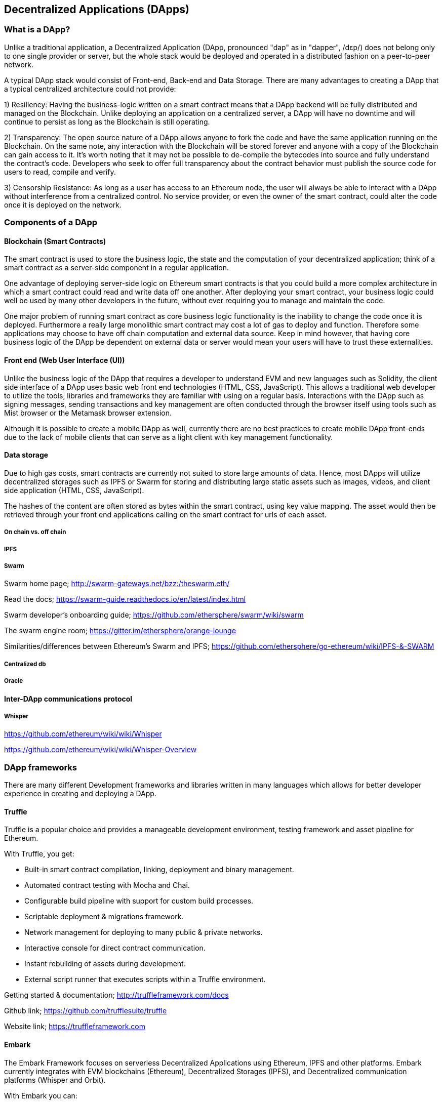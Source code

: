 [[decentralized_applications_chap]]
== Decentralized Applications (DApps)

////
TODO: add paragraph
////

[[what_is_a_dapp_sec]]
=== What is a DApp?

Unlike a traditional application, a Decentralized Application (DApp, pronounced "dap" as in "dapper", /dɛp/) does not belong only to one single provider or server, but the whole stack would be deployed and operated in a distributed fashion on a peer-to-peer network.

A typical DApp stack would consist of Front-end, Back-end and Data Storage. There are many advantages to creating a DApp that a typical centralized architecture could not provide:

1) Resiliency: Having the business-logic written on a smart contract means that a DApp backend will be fully distributed and managed on the Blockchain. Unlike deploying an application on a centralized server, a DApp will have no downtime and will continue to persist as long as the Blockchain is still operating.

2) Transparency: The open source nature of a DApp allows anyone to fork the code and have the same application running on the Blockchain. On the same note, any interaction with the Blockchain will be stored forever and anyone with a copy of the Blockchain can gain access to it. It’s worth noting that it may not be possible to de-compile the bytecodes into source and fully understand the contract's code. Developers who seek to offer full transparency about the contract behavior must publish the source code for users to read, compile and verify.

3) Censorship Resistance: As long as a user has access to an Ethereum node, the user will always be able to interact with a DApp without interference from a centralized control. No service provider, or even the owner of the smart contract, could alter the code once it is deployed on the network.

[[components_of_a_dapp_sec]]
=== Components of a DApp

////
TODO: add paragraph
////

[[blockchain_smart_contracts_sec]]
==== Blockchain (Smart Contracts)

The smart contract is used to store the business logic, the state and the computation of your decentralized application; think of a smart contract as a server-side component in a regular application.

One advantage of deploying server-side logic on Ethereum smart contracts is that you could build a more complex architecture in which a smart contract could read and write data off one another. After deploying your smart contract, your business logic could well be used by many other developers in the future, without ever requiring you to manage and maintain the code.

One major problem of running smart contract as core business logic functionality is the inability to change the code once it is deployed. Furthermore a really large monolithic smart contract may cost a lot of gas to deploy and function. Therefore some applications may choose to have off chain computation and external data source. Keep in mind however, that having core business logic of the DApp be dependent on external data or server would mean your users will have to trust these externalities.

[[front_end_web_ui_cec]]
==== Front end (Web User Interface (UI))

Unlike the business logic of the DApp that requires a developer to understand EVM and new languages such as Solidity, the client side interface of a DApp uses basic web front end technologies (HTML, CSS, JavaScript). This allows a traditional web developer to utilize the tools, libraries and frameworks they are familiar with using on a regular basis. Interactions with the DApp such as signing messages, sending transactions and key management are often conducted through the browser itself using tools such as Mist browser or the Metamask browser extension.

Although it is possible to create a mobile DApp as well, currently there are no best practices to create mobile DApp front-ends due to the lack of mobile clients that can serve as a light client with key management functionality.

[[data_storage_sec]]
==== Data storage

Due to high gas costs, smart contracts are currently not suited to store large amounts of data. Hence, most DApps will utilize decentralized storages such as IPFS or Swarm for storing and distributing large static assets such as images, videos, and client side application (HTML, CSS, JavaScript).

The hashes of the content are often stored as bytes within the smart contract, using key value mapping. The asset would then be retrieved through your front end applications calling on the smart contract for urls of each asset.

[[on_chain_vs_off_chain_data_sec]]
===== On chain vs. off chain

////
TODO: add paragraph
////

[[ipfs_sec]]
===== IPFS

////
TODO: add paragraph
////

[[swarm_sec]]
===== Swarm

Swarm home page; http://swarm-gateways.net/bzz:/theswarm.eth/

Read the docs; https://swarm-guide.readthedocs.io/en/latest/index.html

Swarm developer's onboarding guide; https://github.com/ethersphere/swarm/wiki/swarm

The swarm engine room; https://gitter.im/ethersphere/orange-lounge

Similarities/differences between Ethereum's Swarm and IPFS; https://github.com/ethersphere/go-ethereum/wiki/IPFS-&-SWARM

[[centralized_db_sec]]
===== Centralized db

////
TODO: add paragraph
////

[[oracle_sec]]
===== Oracle

////
TODO: add paragraph
////

[[interdapp_coammunications_protocol_sec]]
==== Inter-DApp communications protocol

////
TODO: add paragraph
////

[[whisper_sec]]
===== Whisper

////
TODO: add paragraph
////
https://github.com/ethereum/wiki/wiki/Whisper

https://github.com/ethereum/wiki/wiki/Whisper-Overview

[[dapp_frameworks_sec]]
=== DApp frameworks

There are many different Development frameworks and libraries written in many languages which allows for better developer experience in creating and deploying a DApp.

[[truffle_sec]]
==== Truffle
Truffle is a popular choice and provides a manageable development environment, testing framework and asset pipeline for Ethereum.

With Truffle, you get:

* Built-in smart contract compilation, linking, deployment and binary management.
* Automated contract testing with Mocha and Chai.
* Configurable build pipeline with support for custom build processes.
* Scriptable deployment & migrations framework.
* Network management for deploying to many public & private networks.
* Interactive console for direct contract communication.
* Instant rebuilding of assets during development.
* External script runner that executes scripts within a Truffle environment.

Getting started & documentation; http://truffleframework.com/docs

Github link; https://github.com/trufflesuite/truffle

Website link; https://truffleframework.com

[[embark_sec]]
==== Embark
The Embark Framework focuses on serverless Decentralized Applications using Ethereum, IPFS and other platforms. Embark currently integrates with EVM blockchains (Ethereum), Decentralized Storages (IPFS), and Decentralized communication platforms (Whisper and Orbit).

With Embark you can:

** Blockchain (Ethereum)
* Automatically deploy contracts and make them available in your JS code. Embark watches for changes, and if you update a contract, Embark will automatically redeploy the contracts (if needed) and the DApp.
* Contracts are available in JS with Promises.
* Do Test Driven Development with Contracts using Javascript.
* Keep track of deployed contracts; deploy only when truly needed.
* Manage different chains (e.g testnet, private net, livenet)
* Easily manage complex systems of interdependent contracts.

** Decentralized storage (IPFS)
* Easily store & retrieve data on the DApp through EmbarkJS, including uploading and retrieving files.
* Deploy the full application to IPFS or Swarm.


** Decentralized Communication (Whisper, Orbit)
* Easily send/receive messages through channels in P2P through Whisper or Orbit.

** Web Technologies
* Integrate with any web technology including React, Foundation, etc.
* Use any build pipeline or tool you wish, including grunt, gulp and webpack.

Getting started & documentation; https://embark.readthedocs.io

Github link; https://github.com/embark-framework/embark

Website link; https://github.com/embark-framework/embark

[[dapp_develotment_tool_sec]
==== DApp (development tool)
DApp is a simple command line tool for smart contract development. It supports these common usecases:

* Package management
* Source code building
* Unit testing
* Simple contract deployments

Getting started & documentation; https://dapp.readthedocs.io/en/latest/

[[populous_sec]]
==== Populous

////
TODO: add paragraph
////

[[live_dapps_sec]]
=== Live DApps

Here are listed different live DApps on the Ethereum network:

////
TODO: add paragraph
////

[[ethpm_sec]]
==== EthPM
A project aimed at bringing package management to the Ethereum ecosystem.

Website link; https://www.ethpm.com/

[[radar_relay_sec]]
==== Radar Relay
DEX (Decentralized Exchange) focused on trading ethereum-tokens directly from wallet to wallet.

Website link; https://radarrelay.com/

[[cryptokitties_sec]]
==== CryptoKitties
A game deployed on Ethereum that allows players to purchase, collect, breed and sell various types of virtual cats
It represents one of the earliest attempts to deploy blockchain technology for recreational and leisurely purposes.

Website link; https://www.cryptokitties.co

[[ethlance_sec]]
==== Ethlance
Ethlance is a platform for connecting freelancers and developers, both paying and receiving ether.

Website link; https://ethlance.com/

[[decentraland_sec]]
==== Decentraland
Decentraland is a virtual reality platform powered by the Ethereum blockchain. Users can create, experience, and monetize content and applications.

Website link; https://decentraland.org/

